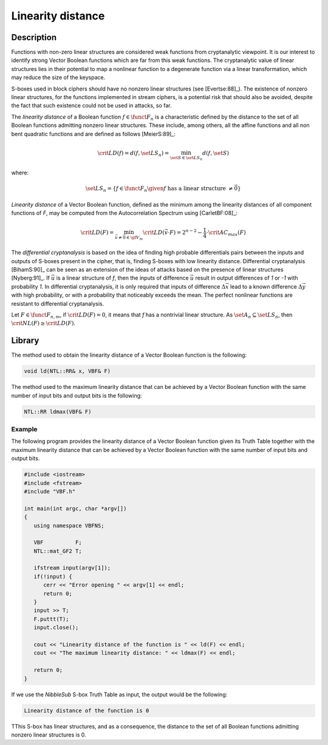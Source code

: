 ******************
Linearity distance
******************

Description
===========

Functions with non-zero linear structures are considered weak functions from cryptanalytic viewpoint. It is our interest to identify strong Vector Boolean functions which are far from this weak functions. The cryptanalytic value of linear structures lies in their potential to map a nonlinear function to a degenerate function via a linear transformation, which may reduce the size of the keyspace.

S-boxes used in block ciphers should have no nonzero linear structures (see [Evertse:88]_). The existence of nonzero linear structures, for the functions implemented in stream ciphers, is a potential risk that should also be avoided, despite the fact that such existence could not be used in attacks, so far.

The *linearity distance* of a Boolean function :math:`f \in \funct{F}_{n}` is a characteristic defined by the distance to the set of all Boolean functions admitting nonzero linear structures. These include, among others, all the affine functions and all non bent quadratic functions and are defined as follows [MeierS:89]_:

.. math::

	\crit{LD}(f) = d(f, \set{LS}_n) = \min_{\set{S} \in \set{LS}_n} d(f,\set{S})

where:

.. math::

	\set{LS}_n = \left\{ f \in \funct{F}_{n} \given f \mbox{ has a linear structure } \neq \vec{0} \right\}

*Linearity distance* of a Vector Boolean function, defined as the minimum among the linearity distances of all component functions of *F*, may be computed from the Autocorrelation Spectrum using [CarletBF:08]_: 

.. math::

	\crit{LD}(F) = \min_{\vec{v} \neq \vec{0} \in \gf{V_m}} \crit{LD}(\vec{v} \cdot F) = 2^{n-2} - \frac{1}{4} \cdot \crit{AC_{max}}(F) 

The *differential cryptanalysis* is based on the idea of finding high probable differentials pairs between the inputs and outputs of S-boxes present in the cipher, that is, finding S-boxes with low linearity distance. Differential cryptanalysis [BihamS:90]_ can be seen as an extension of the ideas of attacks based on the presence of linear structures [Nyberg:91]_. If :math:`\vec{u}` is a linear structure of *f*, then the inputs of difference :math:`\vec{u}` result in output differences of *1* or *-1* with probability *1*. In differential cryptanalysis, 
it is only required that inputs of difference :math:`\Delta\vec{x}` lead to a known difference  :math:`\Delta\vec{y}` with high probability, or with a probability that noticeably exceeds the mean. The perfect nonlinear functions are resistant to differential cryptanalysis.

Let :math:`F \in \funct{F}_{n,m}`, if :math:`\crit{LD}(F) = 0`, it means that *f* has a nontrivial linear structure. As :math:`\set{A}_n \subseteq \set{LS}_n`, then :math:`\crit{NL}(F) \geq \crit{LD}(F)`. 

Library
=======

The method used to obtain the linearity distance of a Vector Boolean function is the following:

.. code-block:: c

	void ld(NTL::RR& x, VBF& F)

The method used to the maximum linearity distance that can be achieved by a Vector Boolean function with the same number of input bits and output bits is the following:

.. code-block:: c

	NTL::RR ldmax(VBF& F)

Example
-------

The following program provides the linearity distance of a Vector Boolean function given its Truth Table together with the maximum linearity distance that can be achieved by a Vector Boolean function with the same number of input bits and output bits.

.. code-block:: c

	#include <iostream>
	#include <fstream>
	#include "VBF.h"

	int main(int argc, char *argv[])
	{
	   using namespace VBFNS;

	   VBF          F;
	   NTL::mat_GF2 T;

	   ifstream input(argv[1]);
	   if(!input) {
	      cerr << "Error opening " << argv[1] << endl;
	      return 0;
	   }
	   input >> T;
	   F.puttt(T);
	   input.close();

	   cout << "Linearity distance of the function is " << ld(F) << endl;
	   cout << "The maximum linearity distance: " << ldmax(F) << endl;

	   return 0;
	}

If we use the *NibbleSub* S-box Truth Table as input, the output would be the following:

.. code-block:: console

	Linearity distance of the function is 0

TThis S-box has linear structures, and as a consequence, the distance to the set of all Boolean functions admitting nonzero linear structures is 0.  